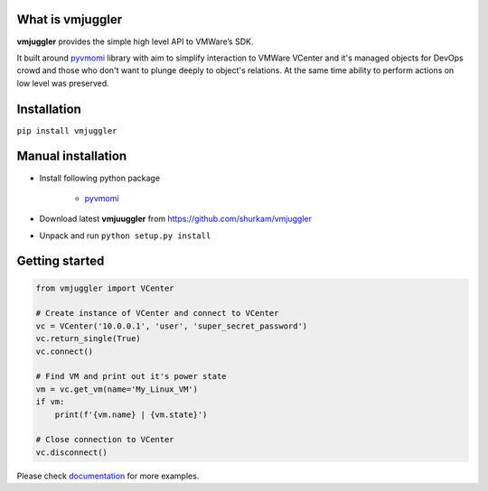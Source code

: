 What is vmjuggler
-----------------

**vmjuggler** provides the simple high level API to VMWare’s SDK.

It built around pyvmomi_ library with aim to simplify interaction to VMWare VCenter and it's managed objects
for DevOps crowd and those who don't want to plunge deeply to object's relations. At the same time ability
to perform actions on low level was preserved.

Installation
------------

``pip install vmjuggler``

Manual installation
-------------------
- Install following python package

    - pyvmomi_

- Download latest **vmjuuggler** from https://github.com/shurkam/vmjuggler
- Unpack and run ``python setup.py install``

Getting started
---------------

.. code-block:: python

    from vmjuggler import VCenter

    # Create instance of VCenter and connect to VCenter
    vc = VCenter('10.0.0.1', 'user', 'super_secret_password')
    vc.return_single(True)
    vc.connect()

    # Find VM and print out it's power state
    vm = vc.get_vm(name='My_Linux_VM')
    if vm:
        print(f'{vm.name} | {vm.state}')

    # Close connection to VCenter
    vc.disconnect()

Please check documentation_ for more examples.

.. _pyvmomi: https://github.com/vmware/pyvmomi
.. _documentation: https://vmjuggler.readthedocs.io/en/latest/
